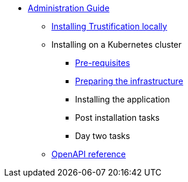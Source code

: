 * xref:index.adoc[Administration Guide]
** xref:local.adoc[Installing Trustification locally]
** Installing on a Kubernetes cluster
*** xref:cluster-prereq.adoc[Pre-requisites]
*** xref:cluster-preparing.adoc[Preparing the infrastructure]
*** Installing the application
*** Post installation tasks
*** Day two tasks
** xref:openapi.adoc[OpenAPI reference]

